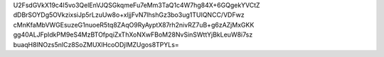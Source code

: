 U2FsdGVkX19c4I5vo3QelEnVJQSGkqmeFu7eMm3TaQ1c4W7hg84X+6GQgekYVCtZ
dDBrSOYDg5OVkzixsiJp5rLzuUw8o+xljjFvN7lhshGz3bo3ug1TUIQNCC/VDFwz
cMnKfaMbVWGEsuzeG1nuoeR5tq8ZAqO9RyAyptX87rh2nivRZ7uB+g6zAZjMxGKK
gg40ALJFpIdkPM9eS4MzBTOfpqiZxThXoNXwFBoM28NvSinSWttYjBkLeuW8i7sz
buaqH8INOzs5nlCz8SoZMUXlHcoODjlMZUgos8TPYLs=
